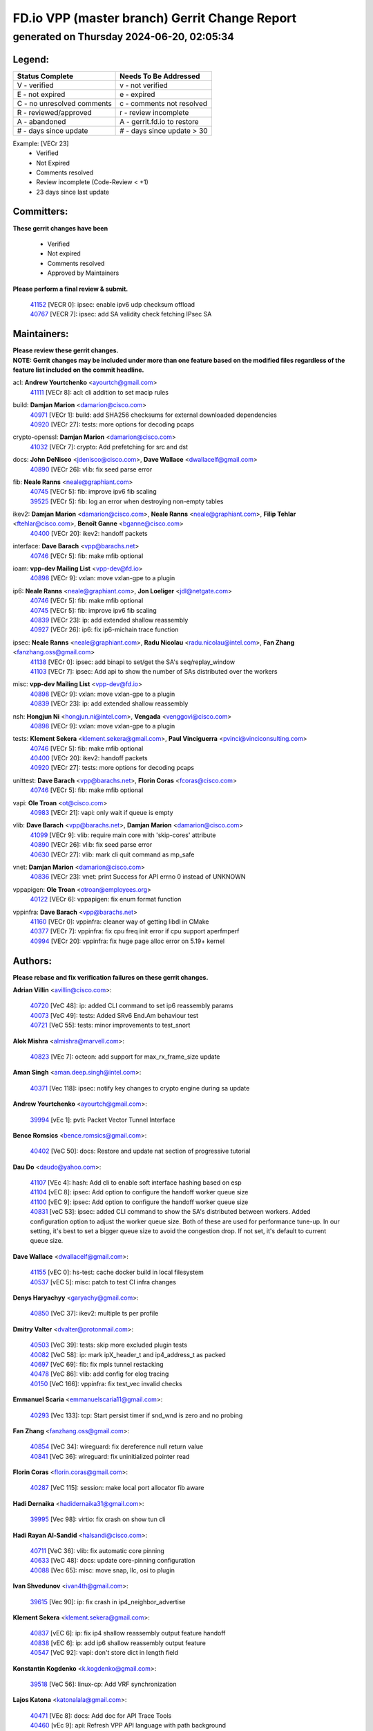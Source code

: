 
==============================================
FD.io VPP (master branch) Gerrit Change Report
==============================================
--------------------------------------------
generated on Thursday 2024-06-20, 02:05:34
--------------------------------------------


Legend:
-------
========================== ===========================
Status Complete            Needs To Be Addressed
========================== ===========================
V - verified               v - not verified
E - not expired            e - expired
C - no unresolved comments c - comments not resolved
R - reviewed/approved      r - review incomplete
A - abandoned              A - gerrit.fd.io to restore
# - days since update      # - days since update > 30
========================== ===========================

Example: [VECr 23]
    - Verified
    - Not Expired
    - Comments resolved
    - Review incomplete (Code-Review < +1)
    - 23 days since last update


Committers:
-----------
| **These gerrit changes have been**

    - Verified
    - Not expired
    - Comments resolved
    - Approved by Maintainers

| **Please perform a final review & submit.**

  | `41152 <https:////gerrit.fd.io/r/c/vpp/+/41152>`_ [VECR 0]: ipsec: enable ipv6 udp checksum offload
  | `40767 <https:////gerrit.fd.io/r/c/vpp/+/40767>`_ [VECR 7]: ipsec: add SA validity check fetching IPsec SA

Maintainers:
------------
| **Please review these gerrit changes.**

| **NOTE: Gerrit changes may be included under more than one feature based on the modified files regardless of the feature list included on the commit headline.**

acl: **Andrew Yourtchenko** <ayourtch@gmail.com>
  | `41111 <https:////gerrit.fd.io/r/c/vpp/+/41111>`_ [VECr 8]: acl: cli addition to set macip rules

build: **Damjan Marion** <damarion@cisco.com>
  | `40971 <https:////gerrit.fd.io/r/c/vpp/+/40971>`_ [VECr 1]: build: add SHA256 checksums for external downloaded dependencies
  | `40920 <https:////gerrit.fd.io/r/c/vpp/+/40920>`_ [VECr 27]: tests: more options for decoding pcaps

crypto-openssl: **Damjan Marion** <damarion@cisco.com>
  | `41032 <https:////gerrit.fd.io/r/c/vpp/+/41032>`_ [VECr 7]: crypto: Add prefetching for src and dst

docs: **John DeNisco** <jdenisco@cisco.com>, **Dave Wallace** <dwallacelf@gmail.com>
  | `40890 <https:////gerrit.fd.io/r/c/vpp/+/40890>`_ [VECr 26]: vlib: fix seed parse error

fib: **Neale Ranns** <neale@graphiant.com>
  | `40745 <https:////gerrit.fd.io/r/c/vpp/+/40745>`_ [VECr 5]: fib: improve ipv6 fib scaling
  | `39525 <https:////gerrit.fd.io/r/c/vpp/+/39525>`_ [VECr 5]: fib: log an error when destroying non-empty tables

ikev2: **Damjan Marion** <damarion@cisco.com>, **Neale Ranns** <neale@graphiant.com>, **Filip Tehlar** <ftehlar@cisco.com>, **Benoît Ganne** <bganne@cisco.com>
  | `40400 <https:////gerrit.fd.io/r/c/vpp/+/40400>`_ [VECr 20]: ikev2: handoff packets

interface: **Dave Barach** <vpp@barachs.net>
  | `40746 <https:////gerrit.fd.io/r/c/vpp/+/40746>`_ [VECr 5]: fib: make mfib optional

ioam: **vpp-dev Mailing List** <vpp-dev@fd.io>
  | `40898 <https:////gerrit.fd.io/r/c/vpp/+/40898>`_ [VECr 9]: vxlan: move vxlan-gpe to a plugin

ip6: **Neale Ranns** <neale@graphiant.com>, **Jon Loeliger** <jdl@netgate.com>
  | `40746 <https:////gerrit.fd.io/r/c/vpp/+/40746>`_ [VECr 5]: fib: make mfib optional
  | `40745 <https:////gerrit.fd.io/r/c/vpp/+/40745>`_ [VECr 5]: fib: improve ipv6 fib scaling
  | `40839 <https:////gerrit.fd.io/r/c/vpp/+/40839>`_ [VECr 23]: ip: add extended shallow reassembly
  | `40927 <https:////gerrit.fd.io/r/c/vpp/+/40927>`_ [VECr 26]: ip6: fix ip6-michain trace function

ipsec: **Neale Ranns** <neale@graphiant.com>, **Radu Nicolau** <radu.nicolau@intel.com>, **Fan Zhang** <fanzhang.oss@gmail.com>
  | `41138 <https:////gerrit.fd.io/r/c/vpp/+/41138>`_ [VECr 0]: ipsec: add binapi to set/get the SA's seq/replay_window
  | `41103 <https:////gerrit.fd.io/r/c/vpp/+/41103>`_ [VECr 7]: ipsec: Add api to show the number of SAs distributed over the workers

misc: **vpp-dev Mailing List** <vpp-dev@fd.io>
  | `40898 <https:////gerrit.fd.io/r/c/vpp/+/40898>`_ [VECr 9]: vxlan: move vxlan-gpe to a plugin
  | `40839 <https:////gerrit.fd.io/r/c/vpp/+/40839>`_ [VECr 23]: ip: add extended shallow reassembly

nsh: **Hongjun Ni** <hongjun.ni@intel.com>, **Vengada** <venggovi@cisco.com>
  | `40898 <https:////gerrit.fd.io/r/c/vpp/+/40898>`_ [VECr 9]: vxlan: move vxlan-gpe to a plugin

tests: **Klement Sekera** <klement.sekera@gmail.com>, **Paul Vinciguerra** <pvinci@vinciconsulting.com>
  | `40746 <https:////gerrit.fd.io/r/c/vpp/+/40746>`_ [VECr 5]: fib: make mfib optional
  | `40400 <https:////gerrit.fd.io/r/c/vpp/+/40400>`_ [VECr 20]: ikev2: handoff packets
  | `40920 <https:////gerrit.fd.io/r/c/vpp/+/40920>`_ [VECr 27]: tests: more options for decoding pcaps

unittest: **Dave Barach** <vpp@barachs.net>, **Florin Coras** <fcoras@cisco.com>
  | `40746 <https:////gerrit.fd.io/r/c/vpp/+/40746>`_ [VECr 5]: fib: make mfib optional

vapi: **Ole Troan** <ot@cisco.com>
  | `40983 <https:////gerrit.fd.io/r/c/vpp/+/40983>`_ [VECr 21]: vapi: only wait if queue is empty

vlib: **Dave Barach** <vpp@barachs.net>, **Damjan Marion** <damarion@cisco.com>
  | `41099 <https:////gerrit.fd.io/r/c/vpp/+/41099>`_ [VECr 9]: vlib: require main core with 'skip-cores' attribute
  | `40890 <https:////gerrit.fd.io/r/c/vpp/+/40890>`_ [VECr 26]: vlib: fix seed parse error
  | `40630 <https:////gerrit.fd.io/r/c/vpp/+/40630>`_ [VECr 27]: vlib: mark cli quit command as mp_safe

vnet: **Damjan Marion** <damarion@cisco.com>
  | `40836 <https:////gerrit.fd.io/r/c/vpp/+/40836>`_ [VECr 23]: vnet: print Success for API errno 0 instead of UNKNOWN

vppapigen: **Ole Troan** <otroan@employees.org>
  | `40122 <https:////gerrit.fd.io/r/c/vpp/+/40122>`_ [VECr 6]: vppapigen: fix enum format function

vppinfra: **Dave Barach** <vpp@barachs.net>
  | `41160 <https:////gerrit.fd.io/r/c/vpp/+/41160>`_ [VECr 0]: vppinfra: cleaner way of getting libdl in CMake
  | `40377 <https:////gerrit.fd.io/r/c/vpp/+/40377>`_ [VECr 7]: vppinfra: fix cpu freq init error if cpu support aperfmperf
  | `40994 <https:////gerrit.fd.io/r/c/vpp/+/40994>`_ [VECr 20]: vppinfra: fix huge page alloc error on 5.19+ kernel

Authors:
--------
**Please rebase and fix verification failures on these gerrit changes.**

**Adrian Villin** <avillin@cisco.com>:

  | `40720 <https:////gerrit.fd.io/r/c/vpp/+/40720>`_ [VeC 48]: ip: added CLI command to set ip6 reassembly params
  | `40073 <https:////gerrit.fd.io/r/c/vpp/+/40073>`_ [VeC 49]: tests: Added SRv6 End.Am behaviour test
  | `40721 <https:////gerrit.fd.io/r/c/vpp/+/40721>`_ [VeC 55]: tests: minor improvements to test_snort

**Alok Mishra** <almishra@marvell.com>:

  | `40823 <https:////gerrit.fd.io/r/c/vpp/+/40823>`_ [VEc 7]: octeon: add support for max_rx_frame_size update

**Aman Singh** <aman.deep.singh@intel.com>:

  | `40371 <https:////gerrit.fd.io/r/c/vpp/+/40371>`_ [Vec 118]: ipsec: notify key changes to crypto engine during sa update

**Andrew Yourtchenko** <ayourtch@gmail.com>:

  | `39994 <https:////gerrit.fd.io/r/c/vpp/+/39994>`_ [vEc 1]: pvti: Packet Vector Tunnel Interface

**Bence Romsics** <bence.romsics@gmail.com>:

  | `40402 <https:////gerrit.fd.io/r/c/vpp/+/40402>`_ [VeC 50]: docs: Restore and update nat section of progressive tutorial

**Dau Do** <daudo@yahoo.com>:

  | `41107 <https:////gerrit.fd.io/r/c/vpp/+/41107>`_ [VEc 4]: hash: Add cli to enable soft interface hashing based on esp
  | `41104 <https:////gerrit.fd.io/r/c/vpp/+/41104>`_ [vEC 8]: ipsec: Add option to configure the handoff worker queue size
  | `41100 <https:////gerrit.fd.io/r/c/vpp/+/41100>`_ [vEC 9]: ipsec: Add option to configure the handoff worker queue size
  | `40831 <https:////gerrit.fd.io/r/c/vpp/+/40831>`_ [veC 53]: ipsec: added CLI command to show the SA's distributed between workers. Added configuration option to adjust the worker queue size. Both of these are used for performance tune-up. In our setting, it's best to set a bigger queue size to avoid the congestion drop. If not set, it's default to current queue size.

**Dave Wallace** <dwallacelf@gmail.com>:

  | `41155 <https:////gerrit.fd.io/r/c/vpp/+/41155>`_ [vEC 0]: hs-test: cache docker build in local filesystem
  | `40537 <https:////gerrit.fd.io/r/c/vpp/+/40537>`_ [vEC 5]: misc: patch to test CI infra changes

**Denys Haryachyy** <garyachy@gmail.com>:

  | `40850 <https:////gerrit.fd.io/r/c/vpp/+/40850>`_ [VeC 37]: ikev2: multiple ts per profile

**Dmitry Valter** <dvalter@protonmail.com>:

  | `40503 <https:////gerrit.fd.io/r/c/vpp/+/40503>`_ [VeC 39]: tests: skip more excluded plugin tests
  | `40082 <https:////gerrit.fd.io/r/c/vpp/+/40082>`_ [VeC 58]: ip: mark ipX_header_t and ip4_address_t as packed
  | `40697 <https:////gerrit.fd.io/r/c/vpp/+/40697>`_ [VeC 69]: fib: fix mpls tunnel restacking
  | `40478 <https:////gerrit.fd.io/r/c/vpp/+/40478>`_ [VeC 86]: vlib: add config for elog tracing
  | `40150 <https:////gerrit.fd.io/r/c/vpp/+/40150>`_ [VeC 166]: vppinfra: fix test_vec invalid checks

**Emmanuel Scaria** <emmanuelscaria11@gmail.com>:

  | `40293 <https:////gerrit.fd.io/r/c/vpp/+/40293>`_ [Vec 133]: tcp: Start persist timer if snd_wnd is zero and no probing

**Fan Zhang** <fanzhang.oss@gmail.com>:

  | `40854 <https:////gerrit.fd.io/r/c/vpp/+/40854>`_ [VeC 34]: wireguard: fix dereference null return value
  | `40841 <https:////gerrit.fd.io/r/c/vpp/+/40841>`_ [VeC 36]: wireguard: fix uninitialized pointer read

**Florin Coras** <florin.coras@gmail.com>:

  | `40287 <https:////gerrit.fd.io/r/c/vpp/+/40287>`_ [VeC 115]: session: make local port allocator fib aware

**Hadi Dernaika** <hadidernaika31@gmail.com>:

  | `39995 <https:////gerrit.fd.io/r/c/vpp/+/39995>`_ [Vec 98]: virtio: fix crash on show tun cli

**Hadi Rayan Al-Sandid** <halsandi@cisco.com>:

  | `40711 <https:////gerrit.fd.io/r/c/vpp/+/40711>`_ [VeC 36]: vlib: fix automatic core pinning
  | `40633 <https:////gerrit.fd.io/r/c/vpp/+/40633>`_ [VeC 48]: docs: update core-pinning configuration
  | `40088 <https:////gerrit.fd.io/r/c/vpp/+/40088>`_ [Vec 65]: misc: move snap, llc, osi to plugin

**Ivan Shvedunov** <ivan4th@gmail.com>:

  | `39615 <https:////gerrit.fd.io/r/c/vpp/+/39615>`_ [Vec 90]: ip: fix crash in ip4_neighbor_advertise

**Klement Sekera** <klement.sekera@gmail.com>:

  | `40837 <https:////gerrit.fd.io/r/c/vpp/+/40837>`_ [vEC 6]: ip: fix ip4 shallow reassembly output feature handoff
  | `40838 <https:////gerrit.fd.io/r/c/vpp/+/40838>`_ [vEC 6]: ip: add ip6 shallow reassembly output feature
  | `40547 <https:////gerrit.fd.io/r/c/vpp/+/40547>`_ [VeC 92]: vapi: don't store dict in length field

**Konstantin Kogdenko** <k.kogdenko@gmail.com>:

  | `39518 <https:////gerrit.fd.io/r/c/vpp/+/39518>`_ [VeC 56]: linux-cp: Add VRF synchronization

**Lajos Katona** <katonalala@gmail.com>:

  | `40471 <https:////gerrit.fd.io/r/c/vpp/+/40471>`_ [VEc 8]: docs: Add doc for API Trace Tools
  | `40460 <https:////gerrit.fd.io/r/c/vpp/+/40460>`_ [vEc 9]: api: Refresh VPP API language with path background

**Manual Praying** <bobobo1618@gmail.com>:

  | `40573 <https:////gerrit.fd.io/r/c/vpp/+/40573>`_ [veC 48]: nat: Implement SNAT on hairpin NAT for TCP, UDP and ICMP.
  | `40750 <https:////gerrit.fd.io/r/c/vpp/+/40750>`_ [Vec 58]: dhcp: Update RA for prefixes inside DHCP-PD prefixes.

**Maxime Peim** <mpeim@cisco.com>:

  | `40918 <https:////gerrit.fd.io/r/c/vpp/+/40918>`_ [vEC 28]: classify: add name to classify heap
  | `40888 <https:////gerrit.fd.io/r/c/vpp/+/40888>`_ [VeC 36]: pg: allow node unformat after hex data
  | `40452 <https:////gerrit.fd.io/r/c/vpp/+/40452>`_ [VeC 68]: ip6: fix icmp error on check fail
  | `40368 <https:////gerrit.fd.io/r/c/vpp/+/40368>`_ [VeC 110]: fib: fix covered_inherit_add

**Monendra Singh Kushwaha** <kmonendra@marvell.com>:

  | `41093 <https:////gerrit.fd.io/r/c/vpp/+/41093>`_ [VEc 9]: octeon: fix oct_free() and free allocated memory

**Nathan Skrzypczak** <nathan.skrzypczak@gmail.com>:

  | `32819 <https:////gerrit.fd.io/r/c/vpp/+/32819>`_ [VeC 93]: vlib: allow overlapping cli subcommands

**Neale Ranns** <neale@graphiant.com>:

  | `40288 <https:////gerrit.fd.io/r/c/vpp/+/40288>`_ [veC 78]: fib: Fix the make-before break load-balance construction
  | `40360 <https:////gerrit.fd.io/r/c/vpp/+/40360>`_ [veC 119]: vlib: Drain the frame queues before pausing at barrier.     - thread hand-off puts buffer in a frame queue between workers x and y. if worker y is waiting for the barrier lock, then these buffers are not processed until the lock is released. At that point state referred to by the buffers (e.g. an IPSec SA or an RX interface) could have been removed. so drain the frame queues for all workers before claiming to have reached the barrier.     - getting to the barrier is changed to a staged approach, with actions taken at each stage.
  | `40361 <https:////gerrit.fd.io/r/c/vpp/+/40361>`_ [veC 122]: vlib: remove the now unrequired frame queue check count.    - there is now an accurate measure of whether frame queues are populated.

**Nikita Skrynnik** <nikita.skrynnik@xored.com>:

  | `40325 <https:////gerrit.fd.io/r/c/vpp/+/40325>`_ [Vec 90]: ping: Allow to specify a source interface in ping binary API
  | `40246 <https:////gerrit.fd.io/r/c/vpp/+/40246>`_ [VeC 98]: ping: Check only PING_RESPONSE_IP4 and PING_RESPONSE_IP6 events

**Nithinsen Kaithakadan** <nkaithakadan@marvell.com>:

  | `40548 <https:////gerrit.fd.io/r/c/vpp/+/40548>`_ [VeC 79]: octeon: add crypto framework

**Oussama Drici** <o.drici@esi-sba.dz>:

  | `40488 <https:////gerrit.fd.io/r/c/vpp/+/40488>`_ [VeC 78]: bfd: move bfd to plugin, fix checkstyle, fix bfd test, bfd docs,

**Pierre Pfister** <ppfister@cisco.com>:

  | `40760 <https:////gerrit.fd.io/r/c/vpp/+/40760>`_ [VeC 36]: vppinfra: fix dpdk compilation
  | `40758 <https:////gerrit.fd.io/r/c/vpp/+/40758>`_ [vec 43]: build: add config option for LD_PRELOAD

**Stanislav Zaikin** <zstaseg@gmail.com>:

  | `40861 <https:////gerrit.fd.io/r/c/vpp/+/40861>`_ [VeC 39]: vapi: remove plugin dependency from tests
  | `40379 <https:////gerrit.fd.io/r/c/vpp/+/40379>`_ [VeC 117]: linux-cp: populate mapping vif-sw_if_index only for default-ns
  | `40292 <https:////gerrit.fd.io/r/c/vpp/+/40292>`_ [VeC 135]: tap: add virtio polling option

**Todd Hsiao** <thsiao@cisco.com>:

  | `40462 <https:////gerrit.fd.io/r/c/vpp/+/40462>`_ [vEC 20]: ip: Full reassembly and fragmentation enhancement
  | `40992 <https:////gerrit.fd.io/r/c/vpp/+/40992>`_ [vEC 20]: ip: add IPV6_FRAGMENTATION to extension_hdr_type

**Vinod Krishna** <vinod.krishna@arm.com>:

  | `40848 <https:////gerrit.fd.io/r/c/vpp/+/40848>`_ [VeC 36]: vlib: resolving core affinity on platforms with more than 128 cpus

**Vladimir Ratnikov** <vratnikov@netgate.com>:

  | `40626 <https:////gerrit.fd.io/r/c/vpp/+/40626>`_ [VEc 15]: ip6-nd: simplify API to directly set options

**Vladimir Zhigulin** <vladimir.jigulin@travelping.com>:

  | `40145 <https:////gerrit.fd.io/r/c/vpp/+/40145>`_ [VeC 61]: vppinfra: collect heap stats in constant time

**Vladislav Grishenko** <themiron@mail.ru>:

  | `40415 <https:////gerrit.fd.io/r/c/vpp/+/40415>`_ [VEc 27]: ip: mark IP_ADDRESS_DUMP as mp-safe
  | `39580 <https:////gerrit.fd.io/r/c/vpp/+/39580>`_ [VeC 64]: fib: fix udp encap mp-safe ops and id validation
  | `40627 <https:////gerrit.fd.io/r/c/vpp/+/40627>`_ [VeC 69]: fib: fix invalid udp encap id cases
  | `40436 <https:////gerrit.fd.io/r/c/vpp/+/40436>`_ [Vec 71]: ip: mark IP_TABLE_DUMP and IP_ROUTE_DUMP as mp-safe
  | `40440 <https:////gerrit.fd.io/r/c/vpp/+/40440>`_ [VeC 76]: fib: add ip4 fib preallocation support
  | `35726 <https:////gerrit.fd.io/r/c/vpp/+/35726>`_ [VeC 76]: papi: fix socket api max message id calculation
  | `39579 <https:////gerrit.fd.io/r/c/vpp/+/39579>`_ [VeC 80]: fib: ensure mpls dpo index is valid for its next node
  | `40629 <https:////gerrit.fd.io/r/c/vpp/+/40629>`_ [VeC 80]: stats: add interface link speed to statseg
  | `40628 <https:////gerrit.fd.io/r/c/vpp/+/40628>`_ [VeC 80]: stats: add sw interface tags to statseg
  | `38524 <https:////gerrit.fd.io/r/c/vpp/+/38524>`_ [VeC 80]: fib: fix interface resolve from unlinked fib entries
  | `38245 <https:////gerrit.fd.io/r/c/vpp/+/38245>`_ [VeC 80]: mpls: fix crashes on mpls tunnel create/delete
  | `39555 <https:////gerrit.fd.io/r/c/vpp/+/39555>`_ [VeC 109]: nat: fix nat44-ed address removal from fib
  | `40413 <https:////gerrit.fd.io/r/c/vpp/+/40413>`_ [VeC 109]: nat: stick nat44-ed to use configured outside-fib

**Xiaoming Jiang** <jiangxiaoming@outlook.com>:

  | `40666 <https:////gerrit.fd.io/r/c/vpp/+/40666>`_ [VeC 71]: ipsec: cli: 'set interface ipsec spd' support delete

**Zephyr Pellerin** <zpelleri@cisco.com>:

  | `40879 <https:////gerrit.fd.io/r/c/vpp/+/40879>`_ [VeC 36]: build: don't embed directives within macro arguments

**jinhui li** <lijh_7@chinatelecom.cn>:

  | `40717 <https:////gerrit.fd.io/r/c/vpp/+/40717>`_ [VeC 65]: ip: discard old trace flag after copy

**kai zhang** <zhangkaiheb@126.com>:

  | `40241 <https:////gerrit.fd.io/r/c/vpp/+/40241>`_ [veC 89]: dpdk: problem in parsing max-simd-bitwidth setting

**shaohui jin** <jinshaohui789@163.com>:

  | `39776 <https:////gerrit.fd.io/r/c/vpp/+/39776>`_ [VeC 98]: vppinfra: fix memory overrun in mhash_set_mem

**steven luong** <sluong@cisco.com>:

  | `40109 <https:////gerrit.fd.io/r/c/vpp/+/40109>`_ [VeC 132]: virtio: RSS support

Abandoned:
----------
**The following gerrit changes have not been updated in over 180 days and have been abandoned.**

**Emmanuel Scaria** <emmanuelscaria11@gmail.com>:

  | `40129 <https:////gerrit.fd.io/r/c/vpp/+/40129>`_ [A 180]: tcp: drop resets on tcp closed state Type: improvement Change-Id: If0318aa13a98ac4bdceca1b7f3b5d646b4b8d550 Signed-off-by: emmanuel <emmanuelscaria11@gmail.com>

Legend:
-------
========================== ===========================
Status Complete            Needs To Be Addressed
========================== ===========================
V - verified               v - not verified
E - not expired            e - expired
C - no unresolved comments c - comments not resolved
R - reviewed/approved      r - review incomplete
A - abandoned              A - gerrit.fd.io to restore
# - days since update      # - days since update > 30
========================== ===========================

Example: [VECr 23]
    - Verified
    - Not Expired
    - Comments resolved
    - Review incomplete (Code-Review < +1)
    - 23 days since last update


Statistics:
-----------
================ ===
Patches assigned
================ ===
authors          78
maintainers      22
committers       2
abandoned        1
================ ===

